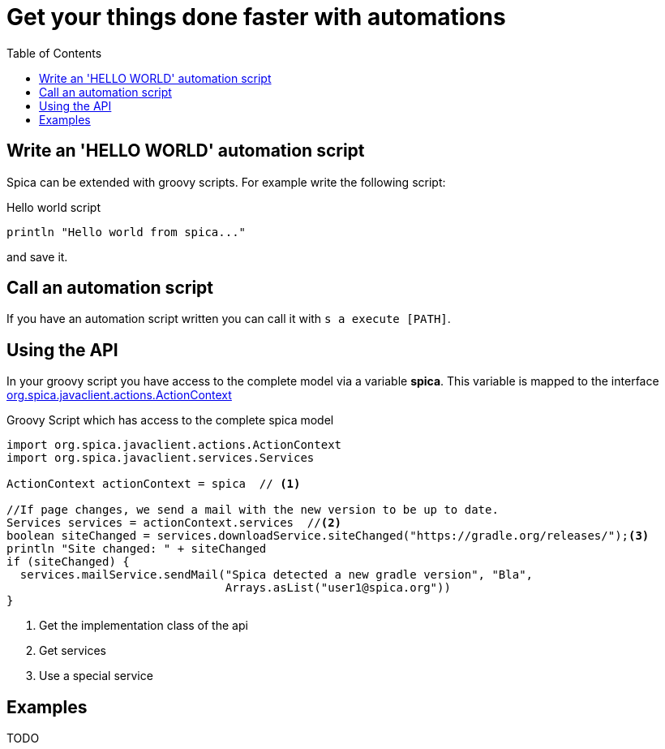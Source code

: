 = Get your things done faster with automations
:nofooter:
:toc:

== Write an 'HELLO WORLD' automation script

Spica can be extended with groovy scripts.
For example write the following script:

.Hello world script
----
println "Hello world from spica..."
----

and save it.

== Call an automation script

If you have an automation script written you can call it with ``s a execute [PATH]``.

== Using the API

In your groovy script you have access to the complete model via a variable *spica*.
This variable is mapped to the interface link:../javadoc/spica-javaclient/org/spica/javaclient/actions/ActionContext.html[org.spica.javaclient.actions.ActionContext]

.Groovy Script which has access to the complete spica model
----
import org.spica.javaclient.actions.ActionContext
import org.spica.javaclient.services.Services

ActionContext actionContext = spica  // <1>

//If page changes, we send a mail with the new version to be up to date.
Services services = actionContext.services  //<2>
boolean siteChanged = services.downloadService.siteChanged("https://gradle.org/releases/");<3>
println "Site changed: " + siteChanged
if (siteChanged) {
  services.mailService.sendMail("Spica detected a new gradle version", "Bla",
                                Arrays.asList("user1@spica.org"))
}
----
<1> Get the implementation class of the api
<2> Get services
<3> Use a special service

== Examples

TODO